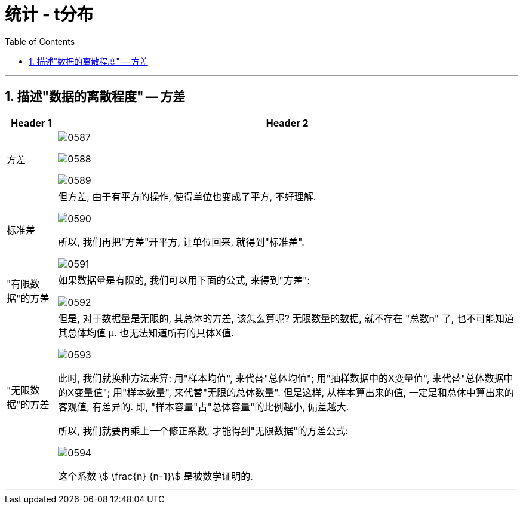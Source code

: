 

= 统计 - t分布
:sectnums:
:toclevels: 3
:toc: left

---

== 描述"数据的离散程度" -- 方差

[options="autowidth"]
|===
|Header 1 |Header 2

|方差
|image:img/0587.png[,]

image:img/0588.png[,]

image:img/0589.png[,]

|标准差
|但方差, 由于有平方的操作, 使得单位也变成了平方, 不好理解.

image:img/0590.png[,]

所以, 我们再把"方差"开平方, 让单位回来, 就得到"标准差".

image:img/0591.png[,]


|"有限数据"的方差
|如果数据量是有限的, 我们可以用下面的公式, 来得到"方差":

image:img/0592.png[,]

|"无限数据"的方差
|但是, 对于数据量是无限的, 其总体的方差, 该怎么算呢? 无限数量的数据, 就不存在 "总数n" 了, 也不可能知道其总体均值 μ. 也无法知道所有的具体X值.

image:img/0593.png[,]

此时, 我们就换种方法来算: 用"样本均值", 来代替"总体均值"; 用"抽样数据中的X变量值", 来代替"总体数据中的X变量值"; 用"样本数量", 来代替"无限的总体数量". 但是这样, 从样本算出来的值, 一定是和总体中算出来的客观值, 有差异的. 即, "样本容量"占"总体容量"的比例越小, 偏差越大.

所以, 我们就要再乘上一个修正系数, 才能得到"无限数据"的方差公式:

image:img/0594.png[,]

这个系数 stem:[ \frac{n} {n-1}] 是被数学证明的.
|===

---














